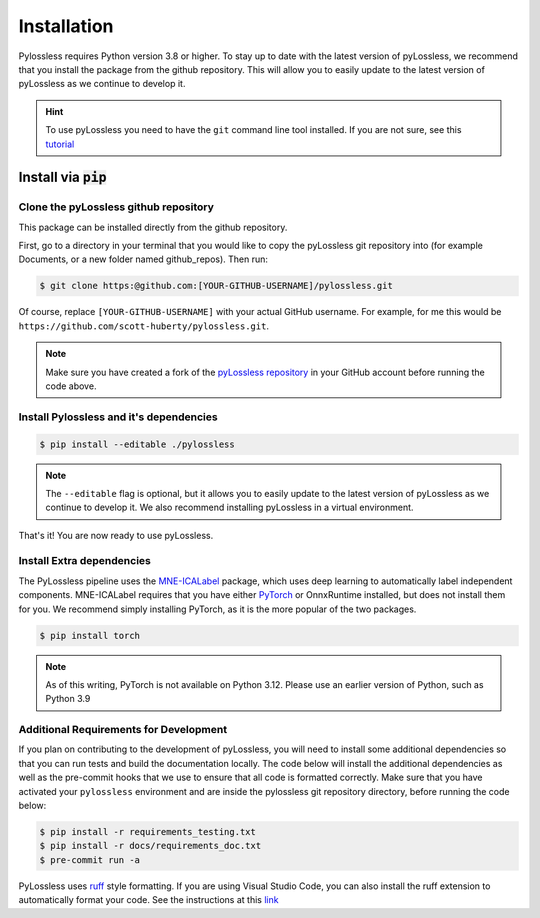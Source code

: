 .. |min_python_version| replace:: 3.8


Installation
============
Pylossless requires Python version |min_python_version| or higher.
To stay up to date with the latest version of pyLossless, we recommend that you install
the package from the github repository. This will allow you to easily update to the
latest version of pyLossless as we continue to develop it.

.. hint::
    To use pyLossless you need to have the ``git`` command line tool installed.
    If you are not sure, see this
    `tutorial
    <https://mne.tools/stable/install/contributing.html>`__


***********************
Install via :code:`pip`
***********************

Clone the pyLossless github repository
^^^^^^^^^^^^^^^^^^^^^^^^^^^^^^^^^^^^^^

This package can be installed directly from the github repository.

First, go to a directory in your terminal that you would like to copy the
pyLossless git repository into (for example Documents, or a new folder named
github_repos). Then run:

.. code-block:: console

   $ git clone https:@github.com:[YOUR-GITHUB-USERNAME]/pylossless.git 

Of course, replace ``[YOUR-GITHUB-USERNAME]`` with your actual GitHub username.
For example, for me this would be ``https://github.com/scott-huberty/pylossless.git``.

.. Note::
   Make sure you have created a fork of the
   `pyLossless repository <https://github.com/lina-usc/pylossless>`_ in your GitHub
   account before running the code above.


Install Pylossless and it's dependencies
^^^^^^^^^^^^^^^^^^^^^^^^^^^^^^^^^^^^^^^^
.. code-block:: console

   $ pip install --editable ./pylossless


.. Note::
   The ``--editable`` flag is optional, but it allows you to easily update to the
   latest version of pyLossless as we continue to develop it. We also recommend
   installing pyLossless in a virtual environment.


That's it! You are now ready to use pyLossless.

Install Extra dependencies
^^^^^^^^^^^^^^^^^^^^^^^^^^

The PyLossless pipeline uses the
`MNE-ICALabel <https://mne.tools/mne-icalabel/stable/index.html>`_
package, which uses deep learning to automatically label independent components.
MNE-ICALabel requires that you have either `PyTorch <https://pytorch.org/>`_ or
OnnxRuntime installed, but does not install them for you. We recommend simply
installing PyTorch, as it is the more popular of the two packages. 

.. code-block:: console

   $ pip install torch


.. Note::
   As of this writing, PyTorch is not available on Python 3.12. Please use an earlier
   version of Python, such as Python 3.9

Additional Requirements for Development
^^^^^^^^^^^^^^^^^^^^^^^^^^^^^^^^^^^^^^^

If you plan on contributing to the development of pyLossless, you will need to install
some additional dependencies so that you can run tests and build the documentation
locally. The code below will install the additional dependencies as well as the
pre-commit hooks that we use to ensure that all code is formatted correctly. Make sure
that you have activated your ``pylossless`` environment and are inside the pylossless
git repository directory, before running the code below:

.. code-block:: console

   $ pip install -r requirements_testing.txt
   $ pip install -r docs/requirements_doc.txt
   $ pre-commit run -a

PyLossless uses `ruff <https://docs.astral.sh/ruff/>`_ style formatting. If you are
using Visual Studio Code, you can also install the ruff extension to automatically
format your code. See the instructions at this
`link <https://docs.astral.sh/ruff/editors/setup/>`_
